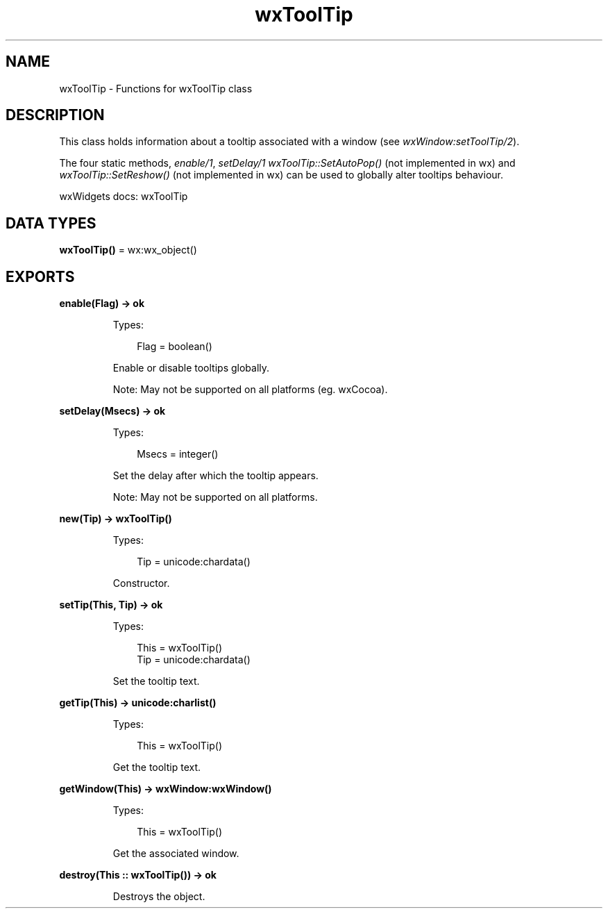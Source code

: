 .TH wxToolTip 3 "wx 2.2.2" "wxWidgets team." "Erlang Module Definition"
.SH NAME
wxToolTip \- Functions for wxToolTip class
.SH DESCRIPTION
.LP
This class holds information about a tooltip associated with a window (see \fIwxWindow:setToolTip/2\fR\&)\&.
.LP
The four static methods, \fIenable/1\fR\&, \fIsetDelay/1\fR\& \fIwxToolTip::SetAutoPop()\fR\& (not implemented in wx) and \fIwxToolTip::SetReshow()\fR\& (not implemented in wx) can be used to globally alter tooltips behaviour\&.
.LP
wxWidgets docs: wxToolTip
.SH DATA TYPES
.nf

\fBwxToolTip()\fR\& = wx:wx_object()
.br
.fi
.SH EXPORTS
.LP
.nf

.B
enable(Flag) -> ok
.br
.fi
.br
.RS
.LP
Types:

.RS 3
Flag = boolean()
.br
.RE
.RE
.RS
.LP
Enable or disable tooltips globally\&.
.LP
Note: May not be supported on all platforms (eg\&. wxCocoa)\&.
.RE
.LP
.nf

.B
setDelay(Msecs) -> ok
.br
.fi
.br
.RS
.LP
Types:

.RS 3
Msecs = integer()
.br
.RE
.RE
.RS
.LP
Set the delay after which the tooltip appears\&.
.LP
Note: May not be supported on all platforms\&.
.RE
.LP
.nf

.B
new(Tip) -> wxToolTip()
.br
.fi
.br
.RS
.LP
Types:

.RS 3
Tip = unicode:chardata()
.br
.RE
.RE
.RS
.LP
Constructor\&.
.RE
.LP
.nf

.B
setTip(This, Tip) -> ok
.br
.fi
.br
.RS
.LP
Types:

.RS 3
This = wxToolTip()
.br
Tip = unicode:chardata()
.br
.RE
.RE
.RS
.LP
Set the tooltip text\&.
.RE
.LP
.nf

.B
getTip(This) -> unicode:charlist()
.br
.fi
.br
.RS
.LP
Types:

.RS 3
This = wxToolTip()
.br
.RE
.RE
.RS
.LP
Get the tooltip text\&.
.RE
.LP
.nf

.B
getWindow(This) -> wxWindow:wxWindow()
.br
.fi
.br
.RS
.LP
Types:

.RS 3
This = wxToolTip()
.br
.RE
.RE
.RS
.LP
Get the associated window\&.
.RE
.LP
.nf

.B
destroy(This :: wxToolTip()) -> ok
.br
.fi
.br
.RS
.LP
Destroys the object\&.
.RE